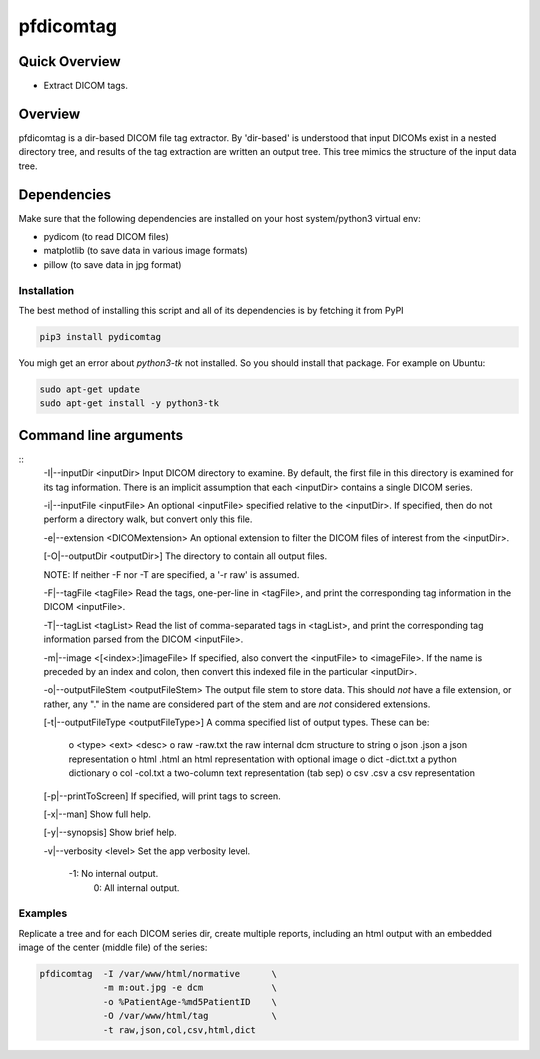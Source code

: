 pfdicomtag
==========

Quick Overview
--------------

-  Extract DICOM tags.

Overview
--------

pfdicomtag is a dir-based DICOM file tag extractor. By 'dir-based' is understood that input DICOMs exist in a nested directory tree, and results of the tag extraction are written an output tree. This tree mimics the structure of the input data tree.

Dependencies
------------

Make sure that the following dependencies are installed on your host
system/python3 virtual env:

-  pydicom (to read DICOM files)
-  matplotlib (to save data in various image formats)
-  pillow (to save data in jpg format)

Installation
~~~~~~~~~~~~

The best method of installing this script and all of its dependencies is
by fetching it from PyPI

.. code:: bash

        pip3 install pydicomtag

You migh get an error about `python3-tk` not installed. So you should install that package.
For example on Ubuntu:

.. code:: bash

        sudo apt-get update
        sudo apt-get install -y python3-tk


Command line arguments
----------------------

::
        -I|--inputDir <inputDir>
        Input DICOM directory to examine. By default, the first file in this
        directory is examined for its tag information. There is an implicit
        assumption that each <inputDir> contains a single DICOM series.

        -i|--inputFile <inputFile>
        An optional <inputFile> specified relative to the <inputDir>. If 
        specified, then do not perform a directory walk, but convert only 
        this file.

        -e|--extension <DICOMextension>
        An optional extension to filter the DICOM files of interest from the 
        <inputDir>.

        [-O|--outputDir <outputDir>]
        The directory to contain all output files.

        NOTE: If neither -F nor -T are specified, a '-r raw' is
        assumed.

        -F|--tagFile <tagFile>
        Read the tags, one-per-line in <tagFile>, and print the
        corresponding tag information in the DICOM <inputFile>.

        -T|--tagList <tagList>
        Read the list of comma-separated tags in <tagList>, and print the
        corresponding tag information parsed from the DICOM <inputFile>.

        -m|--image <[<index>:]imageFile>
        If specified, also convert the <inputFile> to <imageFile>. If the
        name is preceded by an index and colon, then convert this indexed 
        file in the particular <inputDir>.

        -o|--outputFileStem <outputFileStem>
        The output file stem to store data. This should *not* have a file
        extension, or rather, any "." in the name are considered part of 
        the stem and are *not* considered extensions.

        [-t|--outputFileType <outputFileType>]
        A comma specified list of output types. These can be:

            o <type>    <ext>       <desc>
            o raw       -raw.txt    the raw internal dcm structure to string
            o json      .json       a json representation
            o html      .html       an html representation with optional image
            o dict      -dict.txt   a python dictionary
            o col       -col.txt    a two-column text representation (tab sep)
            o csv       .csv        a csv representation

        [-p|--printToScreen]
        If specified, will print tags to screen.

        [-x|--man]
        Show full help.

        [-y|--synopsis]
        Show brief help.

        -v|--verbosity <level>
        Set the app verbosity level. 

             -1: No internal output.
              0: All internal output.

Examples
~~~~~~~~

Replicate a tree and for each DICOM series dir, create multiple reports, including an html output with an embedded image of the center (middle file) of the series:

.. code:: bash

        pfdicomtag  -I /var/www/html/normative      \
                    -m m:out.jpg -e dcm             \
                    -o %PatientAge-%md5PatientID    \
                    -O /var/www/html/tag            \
                    -t raw,json,col,csv,html,dict

